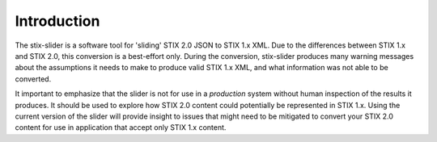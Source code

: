 ​Introduction
=================

The stix-slider is a software tool for 'sliding' STIX 2.0 JSON to STIX
1.x XML. Due to the differences between STIX 1.x and STIX 2.0, this
conversion is a best-effort only. During the conversion, stix-slider
produces many warning messages about the assumptions it needs to make to produce
valid STIX
1.x XML, and what information was not able to be converted.

It important to emphasize that the slider is not for use in a *production* system without human
inspection of the results it produces. It should be used to explore
how STIX 2.0 content could potentially be represented in STIX 1.x.
Using the current version of the slider will provide insight to issues
that might need to be mitigated to convert your STIX 2.0 content for
use in application that accept only STIX 1.x content.


